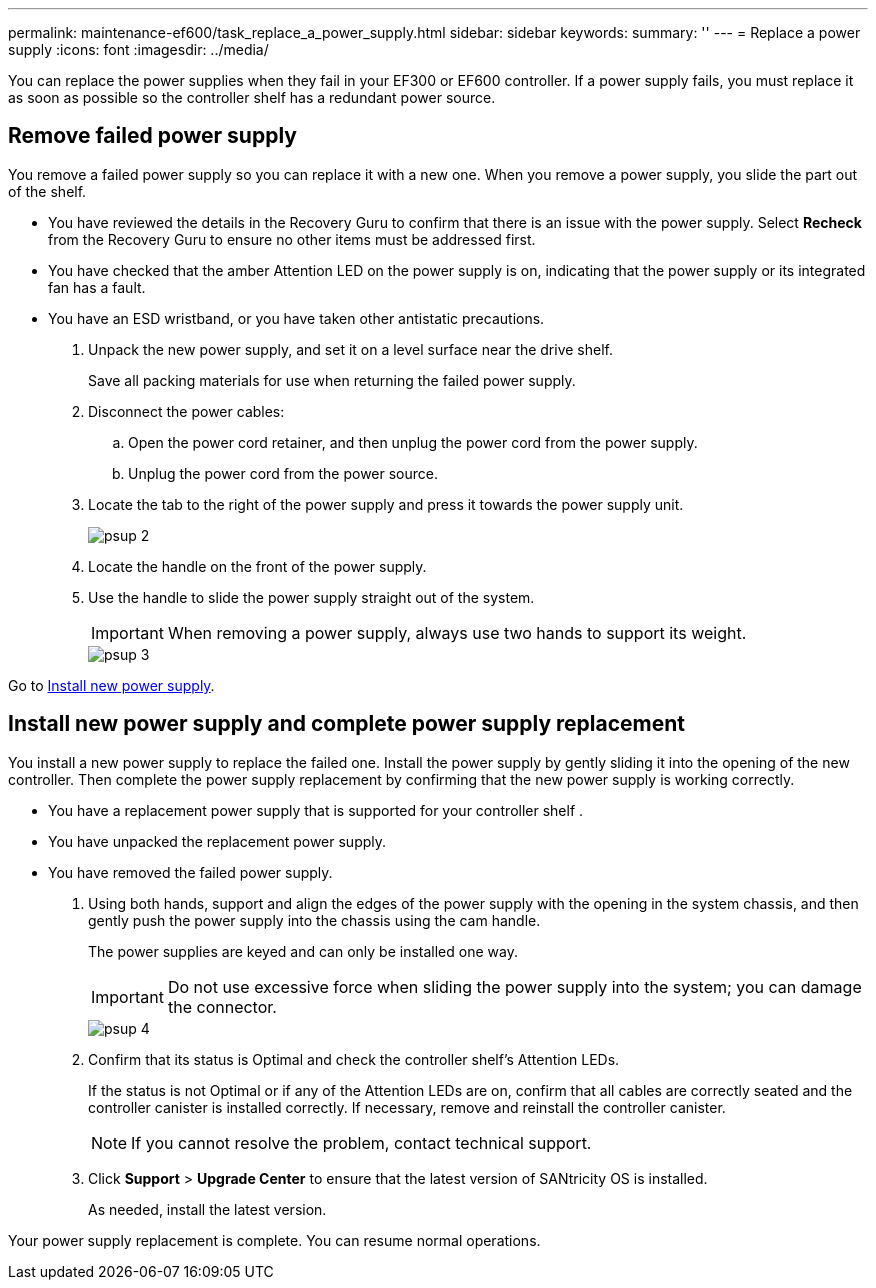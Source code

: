 ---
permalink: maintenance-ef600/task_replace_a_power_supply.html
sidebar: sidebar
keywords: 
summary: ''
---
= Replace a power supply
:icons: font
:imagesdir: ../media/

[.lead]
You can replace the power supplies when they fail in your EF300 or EF600 controller. If a power supply fails, you must replace it as soon as possible so the controller shelf has a redundant power source.

== Remove failed power supply

[.lead]
You remove a failed power supply so you can replace it with a new one. When you remove a power supply, you slide the part out of the shelf.

* You have reviewed the details in the Recovery Guru to confirm that there is an issue with the power supply. Select *Recheck* from the Recovery Guru to ensure no other items must be addressed first.
* You have checked that the amber Attention LED on the power supply is on, indicating that the power supply or its integrated fan has a fault.
* You have an ESD wristband, or you have taken other antistatic precautions.

. Unpack the new power supply, and set it on a level surface near the drive shelf.
+
Save all packing materials for use when returning the failed power supply.

. Disconnect the power cables:
 .. Open the power cord retainer, and then unplug the power cord from the power supply.
 .. Unplug the power cord from the power source.
. Locate the tab to the right of the power supply and press it towards the power supply unit.
+
image::../media/psup_2.png[]

. Locate the handle on the front of the power supply.
. Use the handle to slide the power supply straight out of the system.
+
IMPORTANT: When removing a power supply, always use two hands to support its weight.
+
image::../media/psup_3.png[]

Go to link:task_replace_a_power_supply.md#[Install new power supply].

== Install new power supply and complete power supply replacement

[.lead]
You install a new power supply to replace the failed one. Install the power supply by gently sliding it into the opening of the new controller. Then complete the power supply replacement by confirming that the new power supply is working correctly.

* You have a replacement power supply that is supported for your controller shelf .
* You have unpacked the replacement power supply.
* You have removed the failed power supply.

. Using both hands, support and align the edges of the power supply with the opening in the system chassis, and then gently push the power supply into the chassis using the cam handle.
+
The power supplies are keyed and can only be installed one way.
+
IMPORTANT: Do not use excessive force when sliding the power supply into the system; you can damage the connector.
+
image::../media/psup_4.png[]

. Confirm that its status is Optimal and check the controller shelf's Attention LEDs.
+
If the status is not Optimal or if any of the Attention LEDs are on, confirm that all cables are correctly seated and the controller canister is installed correctly. If necessary, remove and reinstall the controller canister.
+
NOTE: If you cannot resolve the problem, contact technical support.

. Click *Support* > *Upgrade Center* to ensure that the latest version of SANtricity OS is installed.
+
As needed, install the latest version.

Your power supply replacement is complete. You can resume normal operations.
